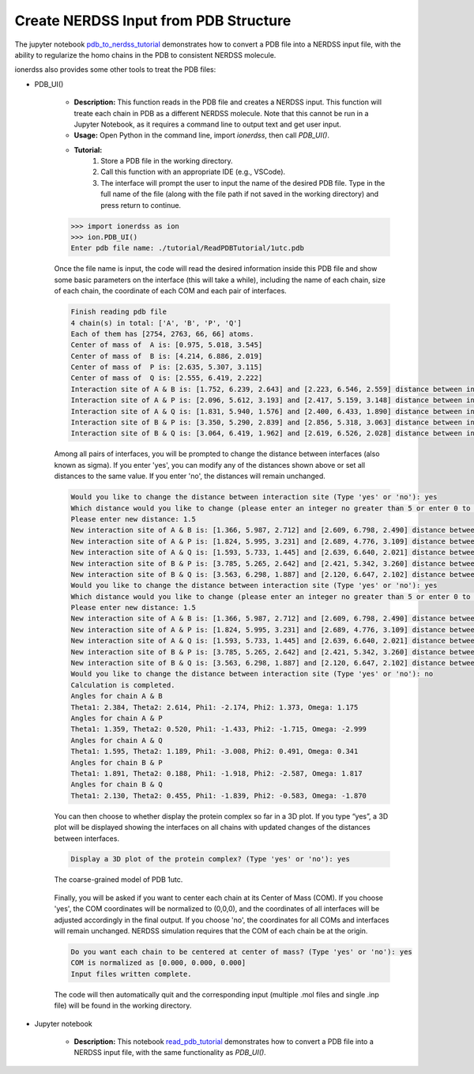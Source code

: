 Create NERDSS Input from PDB Structure
~~~~~~~~~~~~~~~~~~~~~~~~~~~~~~~~~~~~~~~

The jupyter notebook `pdb_to_nerdss_tutorial <pdb_to_nerdss_tutorial.html>`_ demonstrates how to convert a PDB file into a NERDSS input file, with the ability to regularize the homo chains in the PDB to consistent NERDSS molecule.

ionerdss also provides some other tools to treat the PDB files:

- PDB_UI()

    - **Description:** This function reads in the PDB file and creates a NERDSS input. This function will treate each chain in PDB as a different NERDSS molecule. Note that this cannot be run in a Jupyter Notebook, as it requires a command line to output text and get user input.
    
    - **Usage:** Open Python in the command line, import `ionerdss`, then call `PDB_UI()`.

    - **Tutorial:**
        1. Store a PDB file in the working directory.
        
        2. Call this function with an appropriate IDE (e.g., VSCode).
        
        3. The interface will prompt the user to input the name of the desired PDB file. Type in the full name of the file (along with the file path if not saved in the working directory) and press return to continue.

    .. code-block:: python

        >>> import ionerdss as ion
        >>> ion.PDB_UI()
        Enter pdb file name: ./tutorial/ReadPDBTutorial/1utc.pdb

    Once the file name is input, the code will read the desired information inside this PDB file and show some basic parameters on the interface (this will take a while), including the name of each chain, size of each chain, the coordinate of each COM and each pair of interfaces.

    .. code-block:: python

        Finish reading pdb file
        4 chain(s) in total: ['A', 'B', 'P', 'Q']
        Each of them has [2754, 2763, 66, 66] atoms.
        Center of mass of  A is: [0.975, 5.018, 3.545]
        Center of mass of  B is: [4.214, 6.886, 2.019]
        Center of mass of  P is: [2.635, 5.307, 3.115]
        Center of mass of  Q is: [2.555, 6.419, 2.222]
        Interaction site of A & B is: [1.752, 6.239, 2.643] and [2.223, 6.546, 2.559] distance between interaction sites is: 0.568 nm
        Interaction site of A & P is: [2.096, 5.612, 3.193] and [2.417, 5.159, 3.148] distance between interaction sites is: 0.557 nm
        Interaction site of A & Q is: [1.831, 5.940, 1.576] and [2.400, 6.433, 1.890] distance between interaction sites is: 0.815 nm
        Interaction site of B & P is: [3.350, 5.290, 2.839] and [2.856, 5.318, 3.063] distance between interaction sites is: 0.544 nm
        Interaction site of B & Q is: [3.064, 6.419, 1.962] and [2.619, 6.526, 2.028] distance between interaction sites is: 0.463 nm

    Among all pairs of interfaces, you will be prompted to change the distance between interfaces (also known as sigma). If you enter 'yes', you can modify any of the distances shown above or set all distances to the same value. If you enter 'no', the distances will remain unchanged.

    .. code-block:: python

        Would you like to change the distance between interaction site (Type 'yes' or 'no'): yes
        Which distance would you like to change (please enter an integer no greater than 5 or enter 0 to set all distance to a specific number): 0
        Please enter new distance: 1.5
        New interaction site of A & B is: [1.366, 5.987, 2.712] and [2.609, 6.798, 2.490] distance between new interaction sites is: 1.500 nm
        New interaction site of A & P is: [1.824, 5.995, 3.231] and [2.689, 4.776, 3.109] distance between new interaction sites is: 1.500 nm
        New interaction site of A & Q is: [1.593, 5.733, 1.445] and [2.639, 6.640, 2.021] distance between new interaction sites is: 1.500 nm
        New interaction site of B & P is: [3.785, 5.265, 2.642] and [2.421, 5.342, 3.260] distance between new interaction sites is: 1.500 nm
        New interaction site of B & Q is: [3.563, 6.298, 1.887] and [2.120, 6.647, 2.102] distance between new interaction sites is: 1.500 nm
        Would you like to change the distance between interaction site (Type 'yes' or 'no'): yes
        Which distance would you like to change (please enter an integer no greater than 5 or enter 0 to set all distance to a specific number): 1
        Please enter new distance: 1.5
        New interaction site of A & B is: [1.366, 5.987, 2.712] and [2.609, 6.798, 2.490] distance between new interaction sites is: 1.500 nm
        New interaction site of A & P is: [1.824, 5.995, 3.231] and [2.689, 4.776, 3.109] distance between new interaction sites is: 1.500 nm
        New interaction site of A & Q is: [1.593, 5.733, 1.445] and [2.639, 6.640, 2.021] distance between new interaction sites is: 1.500 nm
        New interaction site of B & P is: [3.785, 5.265, 2.642] and [2.421, 5.342, 3.260] distance between new interaction sites is: 1.500 nm
        New interaction site of B & Q is: [3.563, 6.298, 1.887] and [2.120, 6.647, 2.102] distance between new interaction sites is: 1.500 nm
        Would you like to change the distance between interaction site (Type 'yes' or 'no'): no
        Calculation is completed.
        Angles for chain A & B
        Theta1: 2.384, Theta2: 2.614, Phi1: -2.174, Phi2: 1.373, Omega: 1.175
        Angles for chain A & P
        Theta1: 1.359, Theta2: 0.520, Phi1: -1.433, Phi2: -1.715, Omega: -2.999
        Angles for chain A & Q
        Theta1: 1.595, Theta2: 1.189, Phi1: -3.008, Phi2: 0.491, Omega: 0.341
        Angles for chain B & P
        Theta1: 1.891, Theta2: 0.188, Phi1: -1.918, Phi2: -2.587, Omega: 1.817
        Angles for chain B & Q
        Theta1: 2.130, Theta2: 0.455, Phi1: -1.839, Phi2: -0.583, Omega: -1.870

    You can then choose to whether display the protein complex so far in a 3D plot. If you type “yes”, a 3D plot will be displayed showing the interfaces on all chains with updated changes of the distances between interfaces.

    .. code-block:: python

        Display a 3D plot of the protein complex? (Type 'yes' or 'no'): yes

    .. figure:: ./fig/ionerdss_pdb_ui.png
        :alt: Coarse-grained model of PDB 1utc
        :align: center
        :width: 80%

        The coarse-grained model of PDB 1utc.

    Finally, you will be asked if you want to center each chain at its Center of Mass (COM). If you choose 'yes', the COM coordinates will be normalized to (0,0,0), and the coordinates of all interfaces will be adjusted accordingly in the final output. If you choose 'no', the coordinates for all COMs and interfaces will remain unchanged. NERDSS simulation requires that the COM of each chain be at the origin.

    .. code-block:: python

        Do you want each chain to be centered at center of mass? (Type 'yes' or 'no'): yes
        COM is normalized as [0.000, 0.000, 0.000]
        Input files written complete.

    The code will then automatically quit and the corresponding input (multiple .mol files and single .inp file) will be found in the working directory.

- Jupyter notebook

    - **Description:** This notebook `read_pdb_tutorial <read_pdb_tutorial.html>`_ demonstrates how to convert a PDB file into a NERDSS input file, with the same functionality as `PDB_UI()`.